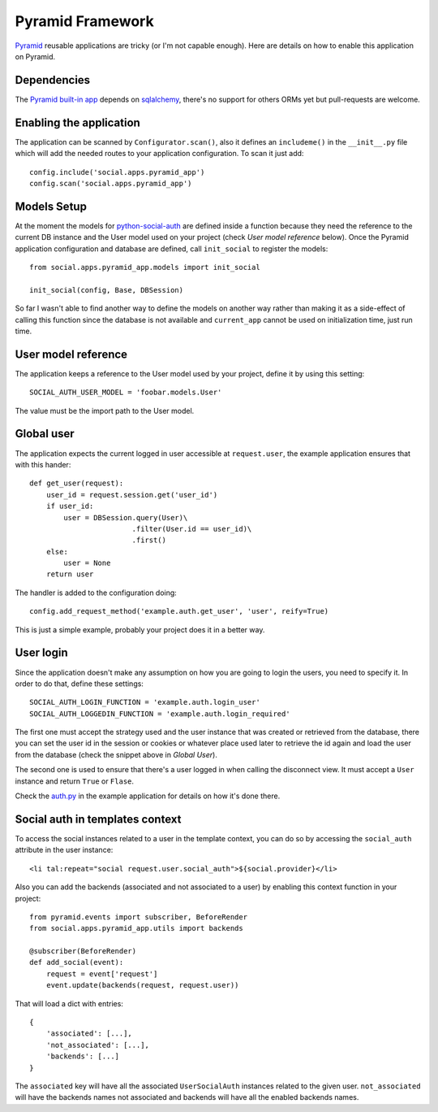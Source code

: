 Pyramid Framework
=================

Pyramid_ reusable applications are tricky (or I'm not capable enough). Here are
details on how to enable this application on Pyramid.


Dependencies
------------

The `Pyramid built-in app`_ depends on sqlalchemy_, there's no support for others
ORMs yet but pull-requests are welcome.


Enabling the application
------------------------

The application can be scanned by ``Configurator.scan()``, also it defines an
``includeme()`` in the ``__init__.py`` file which will add the needed routes to
your application configuration. To scan it just add::

    config.include('social.apps.pyramid_app')
    config.scan('social.apps.pyramid_app')


Models Setup
------------

At the moment the models for python-social-auth_ are defined inside a function
because they need the reference to the current DB instance and the User model
used on your project (check *User model reference* below). Once the Pyramid
application configuration and database are defined, call ``init_social`` to
register the models::

    from social.apps.pyramid_app.models import init_social

    init_social(config, Base, DBSession)

So far I wasn't able to find another way to define the models on another way
rather than making it as a side-effect of calling this function since the
database is not available and ``current_app`` cannot be used on initialization
time, just run time.


User model reference
--------------------

The application keeps a reference to the User model used by your project,
define it by using this setting::

    SOCIAL_AUTH_USER_MODEL = 'foobar.models.User'

The value must be the import path to the User model.


Global user
-----------

The application expects the current logged in user accessible at ``request.user``,
the example application ensures that with this hander::

    def get_user(request):
        user_id = request.session.get('user_id')
        if user_id:
            user = DBSession.query(User)\
                            .filter(User.id == user_id)\
                            .first()
        else:
            user = None
        return user

The handler is added to the configuration doing::

    config.add_request_method('example.auth.get_user', 'user', reify=True)

This is just a simple example, probably your project does it in a better way.


User login
----------

Since the application doesn't make any assumption on how you are going to login
the users, you need to specify it. In order to do that, define these settings::

    SOCIAL_AUTH_LOGIN_FUNCTION = 'example.auth.login_user'
    SOCIAL_AUTH_LOGGEDIN_FUNCTION = 'example.auth.login_required'

The first one must accept the strategy used and the user instance that was
created or retrieved from the database, there you can set the user id in the
session or cookies or whatever place used later to retrieve the id again and
load the user from the database (check the snippet above in *Global User*).

The second one is used to ensure that there's a user logged in when calling the
disconnect view. It must accept a ``User`` instance and return ``True`` or
``Flase``.

Check the auth.py_ in the example application for details on how it's done
there.


Social auth in templates context
--------------------------------

To access the social instances related to a user in the template context, you
can do so by accessing the ``social_auth`` attribute in the user instance::

    <li tal:repeat="social request.user.social_auth">${social.provider}</li>

Also you can add the backends (associated and not associated to a user) by
enabling this context function in your project::

    from pyramid.events import subscriber, BeforeRender
    from social.apps.pyramid_app.utils import backends

    @subscriber(BeforeRender)
    def add_social(event):
        request = event['request']
        event.update(backends(request, request.user))

That will load a dict with entries::

    {
        'associated': [...],
        'not_associated': [...],
        'backends': [...]
    }

The ``associated`` key will have all the associated ``UserSocialAuth``
instances related to the given user. ``not_associated`` will have the backends
names not associated and backends will have all the enabled backends names.


.. _Pyramid: http://www.pylonsproject.org/projects/pyramid/about
.. _python-social-auth: https://github.com/omab/python-social-auth
.. _Pyramid built-in app: https://github.com/omab/python-social-auth/tree/master/social/apps/pyramid_app
.. _sqlalchemy: http://www.sqlalchemy.org/
.. _auth.py: https://github.com/omab/python-social-auth/blob/master/examples/pyramid_example/example/auth.py
